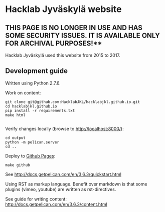 * Hacklab Jyväskylä website

** THIS PAGE IS NO LONGER IN USE AND HAS SOME SECURITY ISSUES. IT IS AVAILABLE ONLY FOR ARCHIVAL PURPOSES!**

Hacklab Jyväskylä used this website from 2015 to 2017.

** Development guide
Written using Python 2.7.6.

Work on content:
#+BEGIN_SRC
git clone git@github.com:HacklabJKL/hacklabjkl.github.io.git
cd hacklabjkl.github.io
pip install -r requirements.txt
make html

#+END_SRC

Verify changes locally (browse to http://localhost:8000/):
#+BEGIN_SRC
cd output
python -m pelican.server
cd ..
#+END_SRC

Deploy to [[https://pages.github.com/][Github Pages]]:
#+BEGIN_SRC
make github
#+END_SRC


See http://docs.getpelican.com/en/3.6.3/quickstart.html

Using RST as markup language. Benefit over markdown is that some plugins (vimeo, youtube) are written as rst-directives. 

See guide for writing content: http://docs.getpelican.com/en/3.6.3/content.html


